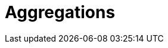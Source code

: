 [[aggregations]]
= Aggregations

[partintro]
--
Up until this point, this book has been dedicated to search.((("searching", "search versus aggregations")))((("aggregations")))  With search, 
we have a query and we wish to find a subset of documents which
match the query.  We are looking for the proverbial needle(s) in the
haystack.

With aggregations, we zoom out to get an overview of our data.  Instead of 
looking for individual documents, we want to analyze and summarize our complete 
set of data.

// Popular manufacturers? Unusual clumps of needles in the haystack?
- How many needles are in the haystack?
- What is the average length of the needles?
- What is the median length of needle broken down by manufacturer?
- How many needles were added to the haystack each month?

Aggregations can answer more subtle questions too, such as

- What are your most popular needle manufacturers?
- Are there any unusual or anomalous clumps of needles?

Aggregations allow us to ask sophisticated questions of our data.  And yet, while
the functionality is completely different from search, it leverages the
same data-structures.  This means aggregations execute quickly and are
_near-realtime_, just like search.

This is extremely powerful for reporting and dashboards.  Instead of performing
"rollups" of your data (_e.g. that crusty hadoop job that takes a week to run_), 
you can visualize your data in realtime, allowing you to respond immediately.

// Perhaps mention "not precalculated, out of date, and irrelevant"?
// Perhaps "aggs are calculated in the context of the user's search, so you're not showing them that you have 10 4 star hotels on your site, but that you have 10 4 star hotels that *match their criteria*".
Finally, aggregations operate alongside search requests.((("aggregations", "operating alongside search requests"))) This means you can
both search/filter documents _and_ perform analytics at the same time, on the
same data, in a single request.  And because aggregations are calculated in the
context of a user's search, you're not just displaying a count of four-star hotels...
you're displaying a count of four-star hotels that _match their search criteria_.

Aggregations are so powerful that many companies have built large Elasticsearch
clusters solely for analytics.
--
